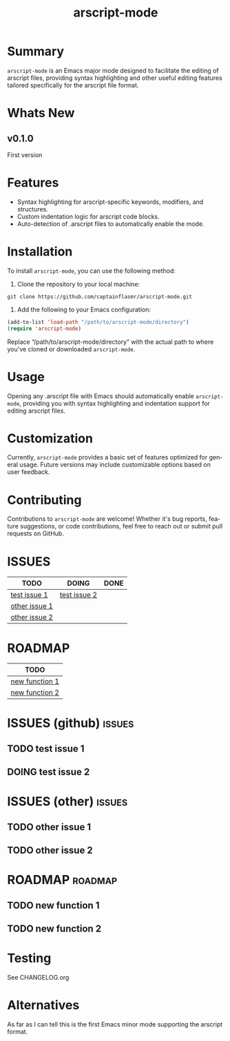 #+title: arscript-mode
#+author: James Dyer
#+email: captainflasmr@gmail.com
#+language: en
#+options: ':t toc:nil author:nil email:nil num:nil title:nil
#+todo: TODO DOING | DONE
#+startup: showall

* Summary

=arscript-mode= is an Emacs major mode designed to facilitate the editing of arscript files, providing syntax highlighting and other useful editing features tailored specifically for the arscript file format.

* Whats New

** v0.1.0

First version

* Features

- Syntax highlighting for arscript-specific keywords, modifiers, and structures.
- Custom indentation logic for arscript code blocks.
- Auto-detection of .arscript files to automatically enable the mode.

* Installation

To install =arscript-mode=, you can use the following method:

1. Clone the repository to your local machine:

#+begin_src shell
git clone https://github.com/captainflasmr/arscript-mode.git
#+end_src

2. Add the following to your Emacs configuration:

#+begin_src emacs-lisp
(add-to-list 'load-path "/path/to/arscript-mode/directory")
(require 'arscript-mode)
#+end_src

Replace "/path/to/arscript-mode/directory" with the actual path to where you've cloned or downloaded =arscript-mode=.

* Usage

Opening any .arscript file with Emacs should automatically enable =arscript-mode=, providing you with syntax highlighting and indentation support for editing arscript files.

* Customization

Currently, =arscript-mode= provides a basic set of features optimized for general usage. Future versions may include customizable options based on user feedback.

* Contributing

Contributions to =arscript-mode= are welcome! Whether it's bug reports, feature suggestions, or code contributions, feel free to reach out or submit pull requests on GitHub.

* ISSUES

#+begin: kanban :layout ("..." . 50) :scope nil :range ("TODO" . "DONE") :sort "O" :depth 3 :match "issues" :compressed t
| TODO          | DOING        | DONE |
|---------------+--------------+------|
| [[file:README.org::*test issue 1][test issue 1]]  | [[file:README.org::*test issue 2][test issue 2]] |      |
| [[file:README.org::*other issue 1][other issue 1]] |              |      |
| [[file:README.org::*other issue 2][other issue 2]] |              |      |
#+end:

* ROADMAP

#+begin: kanban :layout ("..." . 100) :scope nil :range ("TODO" . "TODO") :sort "O" :depth 3 :match "roadmap" :compressed t
| TODO           |
|----------------|
| [[file:README.org::*new function 1][new function 1]] |
| [[file:README.org::*new function 2][new function 2]] |
#+end:

* ISSUES (github)                                                    :issues:

** TODO test issue 1
** DOING test issue 2

* ISSUES (other)                                                     :issues:

** TODO other issue 1
** TODO other issue 2

* ROADMAP                                                           :roadmap:

** TODO new function 1
** TODO new function 2

* Testing

See CHANGELOG.org

* Alternatives

As far as I can tell this is the first Emacs minor mode supporting the arscript format.

